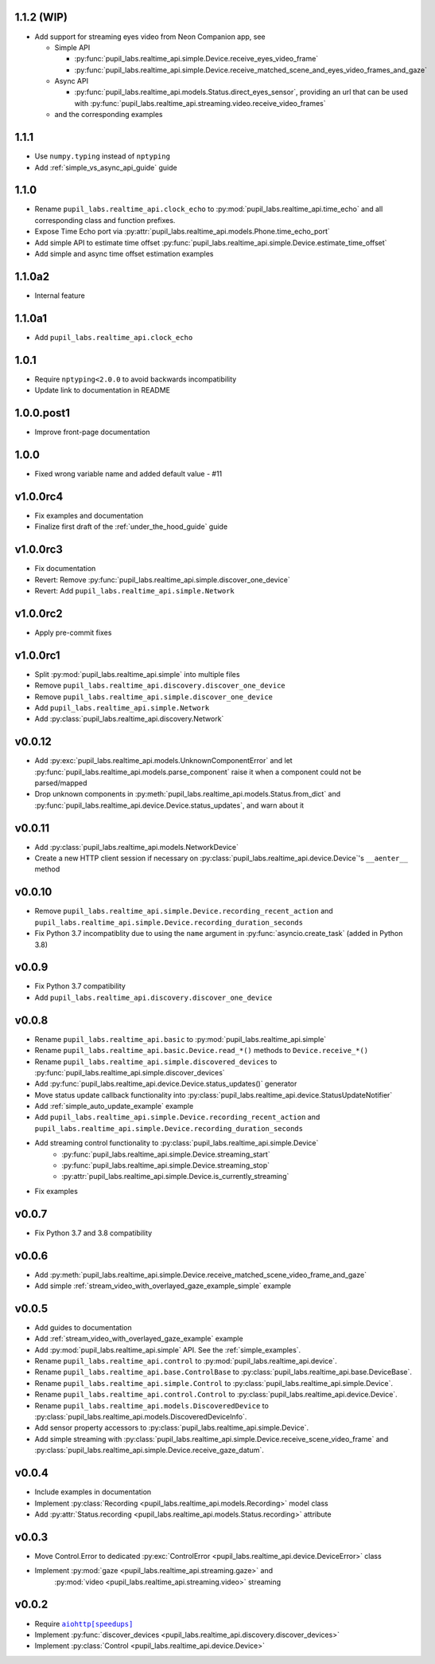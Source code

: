 1.1.2 (WIP)
###########
- Add support for streaming eyes video from Neon Companion app, see

  - Simple API

    - :py:func:`pupil_labs.realtime_api.simple.Device.receive_eyes_video_frame`
    - :py:func:`pupil_labs.realtime_api.simple.Device.receive_matched_scene_and_eyes_video_frames_and_gaze`

  - Async API

    - :py:func:`pupil_labs.realtime_api.models.Status.direct_eyes_sensor`, providing an
      url that can be used with :py:func:`pupil_labs.realtime_api.streaming.video.receive_video_frames`

  - and the corresponding examples

1.1.1
#####
- Use ``numpy.typing`` instead of ``nptyping``
- Add :ref:`simple_vs_async_api_guide` guide

1.1.0
#####

- Rename ``pupil_labs.realtime_api.clock_echo`` to :py:mod:`pupil_labs.realtime_api.time_echo`
  and all corresponding class and function prefixes.
- Expose Time Echo port via :py:attr:`pupil_labs.realtime_api.models.Phone.time_echo_port`
- Add simple API to estimate time offset :py:func:`pupil_labs.realtime_api.simple.Device.estimate_time_offset`
- Add simple and async time offset estimation examples

1.1.0a2
#######
- Internal feature

1.1.0a1
#######
- Add ``pupil_labs.realtime_api.clock_echo``

1.0.1
#####
- Require ``nptyping<2.0.0`` to avoid backwards incompatibility
- Update link to documentation in README

1.0.0.post1
###########
- Improve front-page documentation

1.0.0
#####
- Fixed wrong variable name and added default value - #11

v1.0.0rc4
#########
- Fix examples and documentation
- Finalize first draft of the :ref:`under_the_hood_guide` guide

v1.0.0rc3
#########
- Fix documentation
- Revert: Remove :py:func:`pupil_labs.realtime_api.simple.discover_one_device`
- Revert: Add ``pupil_labs.realtime_api.simple.Network``

v1.0.0rc2
#########
- Apply pre-commit fixes

v1.0.0rc1
#########
- Split :py:mod:`pupil_labs.realtime_api.simple` into multiple files
- Remove ``pupil_labs.realtime_api.discovery.discover_one_device``
- Remove ``pupil_labs.realtime_api.simple.discover_one_device``
- Add ``pupil_labs.realtime_api.simple.Network``
- Add :py:class:`pupil_labs.realtime_api.discovery.Network`

v0.0.12
#######
- Add :py:exc:`pupil_labs.realtime_api.models.UnknownComponentError` and let
  :py:func:`pupil_labs.realtime_api.models.parse_component` raise it when a component
  could not be parsed/mapped
- Drop unknown components in :py:meth:`pupil_labs.realtime_api.models.Status.from_dict`
  and :py:func:`pupil_labs.realtime_api.device.Device.status_updates`, and warn about it

v0.0.11
#######
- Add :py:class:`pupil_labs.realtime_api.models.NetworkDevice`
- Create a new HTTP client session if necessary on :py:class:`pupil_labs.realtime_api.device.Device`'s ``__aenter__`` method

v0.0.10
#######
- Remove ``pupil_labs.realtime_api.simple.Device.recording_recent_action`` and ``pupil_labs.realtime_api.simple.Device.recording_duration_seconds``
- Fix Python 3.7 incompatiblity due to using the ``name`` argument in :py:func:`asyncio.create_task` (added in Python 3.8)

v0.0.9
######
- Fix Python 3.7 compatibility
- Add ``pupil_labs.realtime_api.discovery.discover_one_device``

v0.0.8
######
- Rename ``pupil_labs.realtime_api.basic`` to :py:mod:`pupil_labs.realtime_api.simple`
- Rename ``pupil_labs.realtime_api.basic.Device.read_*()`` methods to ``Device.receive_*()``
- Rename ``pupil_labs.realtime_api.simple.discovered_devices`` to :py:func:`pupil_labs.realtime_api.simple.discover_devices`
- Add :py:func:`pupil_labs.realtime_api.device.Device.status_updates()` generator
- Move status update callback functionality into :py:class:`pupil_labs.realtime_api.device.StatusUpdateNotifier`
- Add :ref:`simple_auto_update_example` example
- Add ``pupil_labs.realtime_api.simple.Device.recording_recent_action`` and ``pupil_labs.realtime_api.simple.Device.recording_duration_seconds``
- Add streaming control functionality to :py:class:`pupil_labs.realtime_api.simple.Device`
    - :py:func:`pupil_labs.realtime_api.simple.Device.streaming_start`
    - :py:func:`pupil_labs.realtime_api.simple.Device.streaming_stop`
    - :py:attr:`pupil_labs.realtime_api.simple.Device.is_currently_streaming`
- Fix examples

v0.0.7
######
- Fix Python 3.7 and 3.8 compatibility

v0.0.6
######
- Add :py:meth:`pupil_labs.realtime_api.simple.Device.receive_matched_scene_video_frame_and_gaze`
- Add simple :ref:`stream_video_with_overlayed_gaze_example_simple` example

v0.0.5
######
- Add guides to documentation
- Add :ref:`stream_video_with_overlayed_gaze_example` example
- Add :py:mod:`pupil_labs.realtime_api.simple` API. See the :ref:`simple_examples`.
- Rename ``pupil_labs.realtime_api.control`` to :py:mod:`pupil_labs.realtime_api.device`.
- Rename ``pupil_labs.realtime_api.base.ControlBase`` to :py:class:`pupil_labs.realtime_api.base.DeviceBase`.
- Rename ``pupil_labs.realtime_api.simple.Control`` to :py:class:`pupil_labs.realtime_api.simple.Device`.
- Rename ``pupil_labs.realtime_api.control.Control`` to :py:class:`pupil_labs.realtime_api.device.Device`.
- Rename ``pupil_labs.realtime_api.models.DiscoveredDevice`` to :py:class:`pupil_labs.realtime_api.models.DiscoveredDeviceInfo`.
- Add sensor property accessors to :py:class:`pupil_labs.realtime_api.simple.Device`.
- Add simple streaming with :py:class:`pupil_labs.realtime_api.simple.Device.receive_scene_video_frame`
  and :py:class:`pupil_labs.realtime_api.simple.Device.receive_gaze_datum`.

v0.0.4
######
- Include examples in documentation
- Implement :py:class:`Recording <pupil_labs.realtime_api.models.Recording>` model class
- Add :py:attr:`Status.recording <pupil_labs.realtime_api.models.Status.recording>` attribute

v0.0.3
######
- Move Control.Error to dedicated :py:exc:`ControlError <pupil_labs.realtime_api.device.DeviceError>` class
- Implement :py:mod:`gaze <pupil_labs.realtime_api.streaming.gaze>` and
    :py:mod:`video <pupil_labs.realtime_api.streaming.video>` streaming

v0.0.2
######
- Require |aiohttp[speedups]|_
- Implement :py:func:`discover_devices <pupil_labs.realtime_api.discovery.discover_devices>`
- Implement :py:class:`Control <pupil_labs.realtime_api.device.Device>`

.. |aiohttp[speedups]| replace:: ``aiohttp[speedups]``
.. _aiohttp[speedups]: https://docs.aiohttp.org/en/stable/

